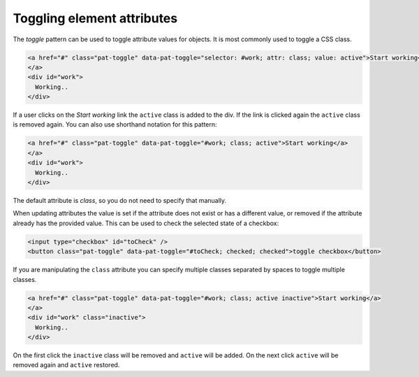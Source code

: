 Toggling element attributes
===========================

The *toggle* pattern can be used to toggle attribute values for objects. It is most commonly
used to toggle a CSS class.

.. code-block:: html

   <a href="#" class="pat-toggle" data-pat-toggle="selector: #work; attr: class; value: active">Start working</a>
   </a>
   <div id="work">
     Working..
   </div>

If a user clicks on the *Start working* link the ``active`` class is added to the div. If the
link is clicked again the ``active`` class is removed again. You can also use shorthand notation
for this pattern:

.. code-block:: html

   <a href="#" class="pat-toggle" data-pat-toggle="#work; class; active">Start working</a>
   </a>
   <div id="work">
     Working..
   </div>

The default attribute is *class*, so you do not need to specify that manually.

When updating attributes the value is set if the attribute does not exist or has
a different value, or removed if the attribute already has the provided value. This
can be used to check the selected state of a checkbox:

.. code-block:: html

  <input type="checkbox" id="toCheck" />
  <button class="pat-toggle" data-pat-toggle="#toCheck; checked; checked">toggle checkbox</button>

If you are manipulating the ``class`` attribute you can specify multiple classes separated
by spaces to toggle multiple classes.

.. code-block:: html

   <a href="#" class="pat-toggle" data-pat-toggle="#work; class; active inactive">Start working</a>
   </a>
   <div id="work" class="inactive">
     Working..
   </div>

On the first click the ``inactive`` class will be removed and ``active`` will be added. On
the next click ``active`` will be removed again and ``active`` restored.
